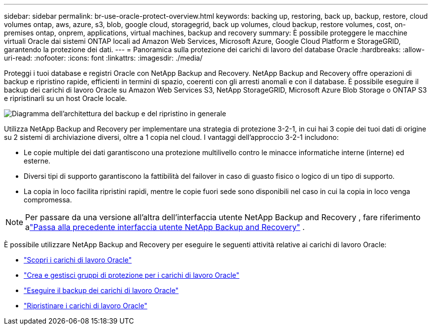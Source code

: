 ---
sidebar: sidebar 
permalink: br-use-oracle-protect-overview.html 
keywords: backing up, restoring, back up, backup, restore, cloud volumes ontap, aws, azure, s3, blob, google cloud, storagegrid, back up volumes, cloud backup, restore volumes, cost, on-premises ontap, onprem, applications, virtual machines, backup and recovery 
summary: È possibile proteggere le macchine virtuali Oracle dai sistemi ONTAP locali ad Amazon Web Services, Microsoft Azure, Google Cloud Platform e StorageGRID, garantendo la protezione dei dati. 
---
= Panoramica sulla protezione dei carichi di lavoro del database Oracle
:hardbreaks:
:allow-uri-read: 
:nofooter: 
:icons: font
:linkattrs: 
:imagesdir: ./media/


[role="lead"]
Proteggi i tuoi database e registri Oracle con NetApp Backup and Recovery.  NetApp Backup and Recovery offre operazioni di backup e ripristino rapide, efficienti in termini di spazio, coerenti con gli arresti anomali e con il database.  È possibile eseguire il backup dei carichi di lavoro Oracle su Amazon Web Services S3, NetApp StorageGRID, Microsoft Azure Blob Storage o ONTAP S3 e ripristinarli su un host Oracle locale.

image:../media/diagram-backup-recovery-general.png["Diagramma dell'architettura del backup e del ripristino in generale"]

Utilizza NetApp Backup and Recovery per implementare una strategia di protezione 3-2-1, in cui hai 3 copie dei tuoi dati di origine su 2 sistemi di archiviazione diversi, oltre a 1 copia nel cloud. I vantaggi dell'approccio 3-2-1 includono:

* Le copie multiple dei dati garantiscono una protezione multilivello contro le minacce informatiche interne (interne) ed esterne.
* Diversi tipi di supporto garantiscono la fattibilità del failover in caso di guasto fisico o logico di un tipo di supporto.
* La copia in loco facilita ripristini rapidi, mentre le copie fuori sede sono disponibili nel caso in cui la copia in loco venga compromessa.



NOTE: Per passare da una versione all'altra dell'interfaccia utente NetApp Backup and Recovery , fare riferimento alink:br-start-switch-ui.html["Passa alla precedente interfaccia utente NetApp Backup and Recovery"] .

È possibile utilizzare NetApp Backup and Recovery per eseguire le seguenti attività relative ai carichi di lavoro Oracle:

* link:br-start-discover-oracle.html["Scopri i carichi di lavoro Oracle"]
* link:br-use-oracle-protection-groups.html["Crea e gestisci gruppi di protezione per i carichi di lavoro Oracle"]
* link:br-use-oracle-backup.html["Eseguire il backup dei carichi di lavoro Oracle"]
* link:br-use-oracle-restore.html["Ripristinare i carichi di lavoro Oracle"]

